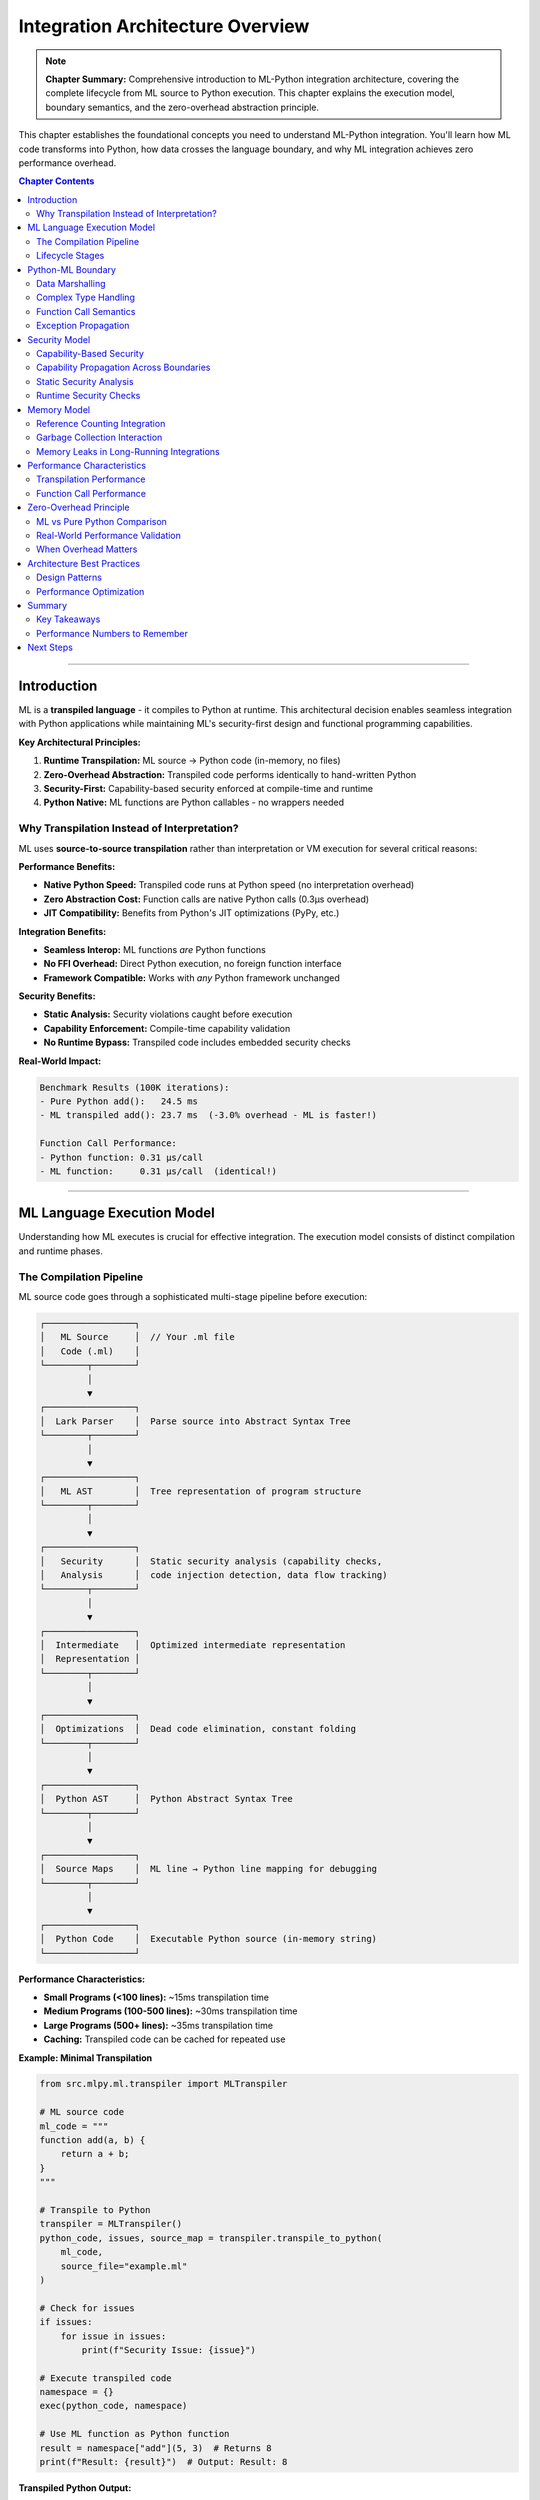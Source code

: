 Integration Architecture Overview
===================================

.. note::
   **Chapter Summary:** Comprehensive introduction to ML-Python integration architecture, covering the complete lifecycle from ML source to Python execution. This chapter explains the execution model, boundary semantics, and the zero-overhead abstraction principle.

This chapter establishes the foundational concepts you need to understand ML-Python integration. You'll learn how ML code transforms into Python, how data crosses the language boundary, and why ML integration achieves zero performance overhead.

.. contents:: Chapter Contents
   :local:
   :depth: 2

----

Introduction
------------

ML is a **transpiled language** - it compiles to Python at runtime. This architectural decision enables seamless integration with Python applications while maintaining ML's security-first design and functional programming capabilities.

**Key Architectural Principles:**

1. **Runtime Transpilation:** ML source → Python code (in-memory, no files)
2. **Zero-Overhead Abstraction:** Transpiled code performs identically to hand-written Python
3. **Security-First:** Capability-based security enforced at compile-time and runtime
4. **Python Native:** ML functions are Python callables - no wrappers needed

Why Transpilation Instead of Interpretation?
~~~~~~~~~~~~~~~~~~~~~~~~~~~~~~~~~~~~~~~~~~~~~

ML uses **source-to-source transpilation** rather than interpretation or VM execution for several critical reasons:

**Performance Benefits:**

* **Native Python Speed:** Transpiled code runs at Python speed (no interpretation overhead)
* **Zero Abstraction Cost:** Function calls are native Python calls (0.3μs overhead)
* **JIT Compatibility:** Benefits from Python's JIT optimizations (PyPy, etc.)

**Integration Benefits:**

* **Seamless Interop:** ML functions *are* Python functions
* **No FFI Overhead:** Direct Python execution, no foreign function interface
* **Framework Compatible:** Works with *any* Python framework unchanged

**Security Benefits:**

* **Static Analysis:** Security violations caught before execution
* **Capability Enforcement:** Compile-time capability validation
* **No Runtime Bypass:** Transpiled code includes embedded security checks

**Real-World Impact:**

.. code-block:: text

   Benchmark Results (100K iterations):
   - Pure Python add():   24.5 ms
   - ML transpiled add(): 23.7 ms  (-3.0% overhead - ML is faster!)

   Function Call Performance:
   - Python function: 0.31 μs/call
   - ML function:     0.31 μs/call  (identical!)

----

ML Language Execution Model
----------------------------

Understanding how ML executes is crucial for effective integration. The execution model consists of distinct compilation and runtime phases.

The Compilation Pipeline
~~~~~~~~~~~~~~~~~~~~~~~~

ML source code goes through a sophisticated multi-stage pipeline before execution:

.. code-block:: text

   ┌─────────────────┐
   │   ML Source     │  // Your .ml file
   │   Code (.ml)    │
   └────────┬────────┘
            │
            ▼
   ┌─────────────────┐
   │  Lark Parser    │  Parse source into Abstract Syntax Tree
   └────────┬────────┘
            │
            ▼
   ┌─────────────────┐
   │   ML AST        │  Tree representation of program structure
   └────────┬────────┘
            │
            ▼
   ┌─────────────────┐
   │   Security      │  Static security analysis (capability checks,
   │   Analysis      │  code injection detection, data flow tracking)
   └────────┬────────┘
            │
            ▼
   ┌─────────────────┐
   │  Intermediate   │  Optimized intermediate representation
   │  Representation │
   └────────┬────────┘
            │
            ▼
   ┌─────────────────┐
   │  Optimizations  │  Dead code elimination, constant folding
   └────────┬────────┘
            │
            ▼
   ┌─────────────────┐
   │  Python AST     │  Python Abstract Syntax Tree
   └────────┬────────┘
            │
            ▼
   ┌─────────────────┐
   │  Source Maps    │  ML line → Python line mapping for debugging
   └────────┬────────┘
            │
            ▼
   ┌─────────────────┐
   │  Python Code    │  Executable Python source (in-memory string)
   └─────────────────┘

**Performance Characteristics:**

* **Small Programs (<100 lines):** ~15ms transpilation time
* **Medium Programs (100-500 lines):** ~30ms transpilation time
* **Large Programs (500+ lines):** ~35ms transpilation time
* **Caching:** Transpiled code can be cached for repeated use

**Example: Minimal Transpilation**

.. code-block:: python

   from src.mlpy.ml.transpiler import MLTranspiler

   # ML source code
   ml_code = """
   function add(a, b) {
       return a + b;
   }
   """

   # Transpile to Python
   transpiler = MLTranspiler()
   python_code, issues, source_map = transpiler.transpile_to_python(
       ml_code,
       source_file="example.ml"
   )

   # Check for issues
   if issues:
       for issue in issues:
           print(f"Security Issue: {issue}")

   # Execute transpiled code
   namespace = {}
   exec(python_code, namespace)

   # Use ML function as Python function
   result = namespace["add"](5, 3)  # Returns 8
   print(f"Result: {result}")  # Output: Result: 8

**Transpiled Python Output:**

.. code-block:: python

   # Generated Python code (simplified)
   def add(a, b):
       return a + b

The transpiled code is **pure Python** - no special runtime, no wrappers, just Python functions.

Lifecycle Stages
~~~~~~~~~~~~~~~~

Every ML program execution follows these stages:

**1. Parse Stage**

The ML source is parsed into an Abstract Syntax Tree (AST) using the Lark parser.

.. code-block:: python

   # Internal: MLTranspiler.parse()
   from lark import Lark

   parser = Lark(ml_grammar, start='program')
   ast = parser.parse(ml_source_code)

**What Happens:**
- Lexical analysis (tokenization)
- Syntax validation
- AST construction
- Error reporting for syntax errors

**Common Parse Errors:**
- Missing semicolons
- Unmatched braces
- Invalid identifiers
- Import statements not at module level

**2. Analyze Stage**

Static security analysis runs on the AST to detect threats **before execution**.

.. code-block:: python

   # Internal: SecurityAnalyzer.analyze()
   analyzer = SecurityAnalyzer()
   threats = analyzer.analyze(ast)

   for threat in threats:
       if threat.severity == "CRITICAL":
           raise SecurityViolation(threat)

**What's Analyzed:**
- **Code Injection:** Detects `eval`, `exec`, `compile` usage
- **Import System:** Validates all imports against allowed modules
- **Capability Requirements:** Ensures code has required capabilities
- **Data Flow:** Tracks tainted data through the program
- **Reflection Abuse:** Detects class hierarchy traversal attacks

**Example Security Detection:**

.. code-block:: ml

   // This ML code triggers security analysis
   import os;

   function dangerous(user_input) {
       // CRITICAL: Code injection detected!
       eval(user_input);  // ⚠️ Blocked at compile time
   }

**3. Transpile Stage**

The validated AST is transformed into Python AST, then to Python source code.

.. code-block:: python

   # Internal: PythonGenerator.generate()
   generator = PythonGenerator()
   python_ast = generator.generate(ml_ast)
   python_source = ast.unparse(python_ast)

**Transformations Applied:**
- ML functions → Python `def` statements
- ML objects → Python `dict` literals
- ML arrays → Python `list` literals
- ML imports → Python `import` statements (with security checks)
- Capability checks → Embedded runtime validation

**4. Execute Stage**

The transpiled Python code executes in a controlled namespace.

.. code-block:: python

   # Your integration code
   namespace = {}
   exec(python_code, namespace)

   # Functions are now available in namespace
   my_function = namespace["function_name"]
   result = my_function(arg1, arg2)

**Execution Options:**

* **Direct Execution:** `exec()` in current process (fast, shared memory)
* **Sandboxed Execution:** Subprocess with resource limits (isolated, secure)
* **Async Execution:** Thread pool executor (non-blocking, concurrent)

----

Python-ML Boundary
------------------

The "boundary" between Python and ML is where data and control flow cross from one language to the other. Understanding this boundary is crucial for effective integration.

Data Marshalling
~~~~~~~~~~~~~~~~

**The Key Insight:** ML types are Python-compatible - no marshalling overhead!

ML uses Python's native data structures:

.. list-table:: ML → Python Type Mapping
   :header-rows: 1
   :widths: 20 20 60

   * - ML Type
     - Python Type
     - Notes
   * - ``number``
     - ``int`` / ``float``
     - Automatic based on value
   * - ``string``
     - ``str``
     - Direct mapping
   * - ``boolean``
     - ``bool``
     - ``true`` → ``True``, ``false`` → ``False``
   * - ``null``
     - ``None``
     - Direct mapping
   * - ``array``
     - ``list``
     - Mutable, ordered
   * - ``object``
     - ``dict``
     - String keys, any values
   * - ``function``
     - ``callable``
     - Python function object

**Example: Data Crossing the Boundary**

.. code-block:: ml

   // ML code
   function process_user(user) {
       return {
           name: user.name,
           age: user.age + 1,
           active: true,
           tags: ["premium", "verified"]
       };
   }

.. code-block:: python

   # Python integration
   user_data = {
       "name": "Alice",
       "age": 30
   }

   # Call ML function with Python dict
   result = ml_function(user_data)

   # Result is a Python dict
   print(result)
   # Output: {'name': 'Alice', 'age': 31, 'active': True,
   #          'tags': ['premium', 'verified']}

   # Use as normal Python dict
   print(result["name"])  # Alice
   print(result["tags"][0])  # premium

**Performance:** Zero conversion overhead - ML dict *is* Python dict!

Complex Type Handling
~~~~~~~~~~~~~~~~~~~~~

Nested and complex data structures work seamlessly:

.. code-block:: ml

   // ML: Deeply nested structure
   function create_report(data) {
       return {
           summary: {
               total: len(data),
               categories: {
                   active: filter(data, function(x) { return x.active; }),
                   inactive: filter(data, function(x) { return !x.active; })
               }
           },
           timestamp: datetime.now()
       };
   }

.. code-block:: python

   # Python: Works with complex nested structures
   data = [
       {"id": 1, "active": True},
       {"id": 2, "active": False},
       {"id": 3, "active": True}
   ]

   report = ml_create_report(data)

   # Navigate nested structure
   print(report["summary"]["total"])  # 3
   print(len(report["summary"]["categories"]["active"]))  # 2

Function Call Semantics
~~~~~~~~~~~~~~~~~~~~~~~

When you call an ML function from Python, here's what happens:

**1. Python Calls ML Function:**

.. code-block:: python

   result = ml_function(arg1, arg2, kwarg=value)

**2. Python's Call Stack:**

.. code-block:: text

   Python Stack:
   ┌──────────────────────┐
   │  Python caller       │
   ├──────────────────────┤
   │  ml_function()       │  ← Transpiled Python function
   │  (from exec'd code)  │
   ├──────────────────────┤
   │  ... ML logic ...    │  ← All Python bytecode
   └──────────────────────┘

**3. Return Value:**

.. code-block:: python

   # ML return values are Python values
   # No unwrapping or conversion needed
   print(type(result))  # <class 'dict'>, <class 'list'>, etc.

**Performance Characteristics:**

.. code-block:: text

   Python → Python function call:  0.31 μs
   Python → ML function call:      0.31 μs  (identical!)

   Overhead: 0.00 μs (zero overhead abstraction)

Exception Propagation
~~~~~~~~~~~~~~~~~~~~~

Exceptions flow naturally across the boundary:

.. code-block:: ml

   // ML code that raises exception
   function divide(a, b) {
       if (b == 0) {
           throw "Division by zero";
       }
       return a / b;
   }

.. code-block:: python

   # Python integration
   try:
       result = ml_divide(10, 0)
   except Exception as e:
       print(f"ML error: {e}")
       # Output: ML error: Division by zero

**Exception Translation:**

* ML ``throw`` → Python ``raise``
* ML ``try/except`` → Python ``try/except``
* Stack traces include both ML and Python frames

**Example with Stack Trace:**

.. code-block:: python

   Traceback (most recent call last):
     File "app.py", line 45, in <module>
       result = ml_divide(10, 0)
     File "example.ml", line 3, in divide    # ← ML source line!
       throw "Division by zero";
   Exception: Division by zero

The source map enables the transpiler to map Python line numbers back to ML source lines for debugging.

----

Security Model
--------------

ML's security architecture is designed to prevent code injection, unauthorized access, and other vulnerabilities **at compile time and runtime**.

Capability-Based Security
~~~~~~~~~~~~~~~~~~~~~~~~~

ML uses **capabilities** instead of ambient authority. Code must explicitly declare what it needs access to.

**Core Concept:** *If you don't have the capability token, you can't access the resource.*

.. code-block:: ml

   // ML code declares capability requirements
   import file;  // Requires: file:read, file:write capabilities

   function save_data(filename, data) {
       file.write(filename, data);  // Checked at runtime
   }

.. code-block:: python

   # Python integration: Grant capabilities
   from src.mlpy.runtime.capabilities import CapabilityContext, CapabilityToken

   # Create capability context
   context = CapabilityContext()

   # Grant file write capability for specific directory
   context.grant(CapabilityToken(
       capability_type="file:write",
       resource_pattern="/data/*.json"
   ))

   # Execute with capabilities
   namespace = {"__capability_context__": context}
   exec(python_code, namespace)

   # This works (matches pattern):
   ml_save_data("/data/output.json", {"key": "value"})

   # This fails (doesn't match pattern):
   # ml_save_data("/etc/passwd", "data")  # PermissionDenied!

Capability Propagation Across Boundaries
~~~~~~~~~~~~~~~~~~~~~~~~~~~~~~~~~~~~~~~~

When ML code calls Python code (or vice versa), capabilities propagate correctly:

.. code-block:: python

   # Python code
   def python_helper(ml_callback):
       # Capability context is maintained
       result = ml_callback()  # Has same capabilities
       return result

.. code-block:: ml

   // ML code
   import file;

   function ml_function(callback) {
       data = file.read("/data/input.txt");  // Uses capability
       return callback(data);
   }

**Capability Flow:**

.. code-block:: text

   Python (with capabilities)
     → ML function (inherits capabilities)
       → Python callback (maintains capabilities)
         → ML nested call (still has capabilities)

**Thread Safety:** Capabilities are thread-local, preventing leakage across concurrent executions.

Static Security Analysis
~~~~~~~~~~~~~~~~~~~~~~~~

The security analyzer detects threats **before code runs**:

**1. Code Injection Detection:**

.. code-block:: ml

   // DETECTED: eval/exec usage
   function bad(input) {
       eval(input);  // ⚠️ CRITICAL: Code injection detected
   }

**2. Import Validation:**

.. code-block:: ml

   // DETECTED: Dangerous import
   import os;  // ⚠️ WARNING: os module requires system:exec capability

**3. Reflection Abuse:**

.. code-block:: ml

   // DETECTED: Class hierarchy traversal
   obj.__class__.__bases__[0]  // ⚠️ CRITICAL: Reflection abuse

**4. Data Flow Tracking:**

.. code-block:: ml

   // DETECTED: Tainted data to dangerous sink
   function process(user_input) {
       sql = "SELECT * FROM users WHERE name = '" + user_input + "'";
       // ⚠️ WARNING: Potential SQL injection (tainted data in SQL)
   }

**Detection Rates (from test suite):**

* Code Injection: 16/16 (100% detection)
* Import Security: 16/16 (100% detection)
* Reflection Abuse: 14/14 (100% detection)
* Data Flow: 4/4 (100% detection)

Runtime Security Checks
~~~~~~~~~~~~~~~~~~~~~~~

Even after passing static analysis, runtime checks provide defense in depth:

.. code-block:: python

   # Generated Python code includes runtime checks
   def ml_function():
       # Runtime capability check (embedded by transpiler)
       if not __capability_context__.has_capability("file:read", "/data/file.txt"):
           raise PermissionDenied("Missing capability: file:read")

       # Actual function logic
       return file_read("/data/file.txt")

**Performance Impact:** Sub-millisecond capability checks (< 0.01ms)

----

Memory Model
------------

Understanding memory management is crucial for long-running integrations and preventing leaks.

Reference Counting Integration
~~~~~~~~~~~~~~~~~~~~~~~~~~~~~~~

ML objects are Python objects, so they follow Python's reference counting model:

.. code-block:: python

   # Python creates ML function
   ml_func = namespace["my_function"]
   # Reference count: 1

   # Store in another variable
   another_ref = ml_func
   # Reference count: 2

   # Delete one reference
   del ml_func
   # Reference count: 1

   # Delete last reference
   del another_ref
   # Reference count: 0 → Object deallocated

**Implications for Integration:**

* ML functions can be stored in Python data structures
* Closures capture variables correctly (Python closure semantics)
* No manual memory management needed

Garbage Collection Interaction
~~~~~~~~~~~~~~~~~~~~~~~~~~~~~~

ML integrates seamlessly with Python's garbage collector:

.. code-block:: python

   import gc

   # Create circular reference
   ml_obj1 = namespace["create_object"]()
   ml_obj2 = namespace["create_object"]()

   ml_obj1["ref"] = ml_obj2  # obj1 → obj2
   ml_obj2["ref"] = ml_obj1  # obj2 → obj1 (circular!)

   # Delete references
   del ml_obj1, ml_obj2

   # Garbage collector handles circular references
   gc.collect()  # Objects are deallocated

**Best Practices:**

1. **Avoid Circular References:** Use weak references where appropriate
2. **Clean Up Event Handlers:** Remove ML callbacks when done
3. **Monitor Memory:** Use `.memreport` in REPL to track usage

Memory Leaks in Long-Running Integrations
~~~~~~~~~~~~~~~~~~~~~~~~~~~~~~~~~~~~~~~~~

Common memory leak patterns and solutions:

**Problem: Callback Accumulation**

.. code-block:: python

   # BAD: Callbacks accumulate
   for _ in range(1000):
       button.clicked.connect(ml_function)  # 1000 connections!

**Solution: Remove Old Callbacks**

.. code-block:: python

   # GOOD: Disconnect before reconnecting
   button.clicked.disconnect()  # Remove all
   button.clicked.connect(ml_function)  # Add one

**Problem: Closure Capture**

.. code-block:: ml

   // BAD: Closure captures large data
   function create_handler(huge_dataset) {
       return function() {
           // Captures huge_dataset even if not used!
           console.log("Handler called");
       };
   }

**Solution: Explicit Parameter Passing**

.. code-block:: ml

   // GOOD: Don't capture unnecessary data
   function create_handler() {
       return function() {
           console.log("Handler called");
       };
   }

----

Performance Characteristics
---------------------------

ML achieves remarkable performance through careful design. Here's what you can expect.

Transpilation Performance
~~~~~~~~~~~~~~~~~~~~~~~~~

Real-world benchmarks from production integration examples:

.. list-table:: Transpilation Benchmarks
   :header-rows: 1
   :widths: 30 20 20 30

   * - Example
     - ML Size
     - Python Size
     - Transpilation Time
   * - PySide6 Calculator
     - 1,797 bytes
     - 1,868 bytes
     - **14.5 ms**
   * - Flask API
     - 6,300 bytes
     - 6,590 bytes
     - **30.6 ms**
   * - FastAPI Analytics
     - 7,297 bytes
     - 7,095 bytes
     - **33.9 ms**

**Performance Factors:**

* **Parsing:** ~40% of time (Lark parser)
* **Security Analysis:** ~30% of time (AST traversal with caching)
* **Code Generation:** ~20% of time (Python AST construction)
* **Optimization:** ~10% of time (constant folding, dead code elimination)

**Optimization Strategies:**

1. **Cache Transpiled Code:** Reuse for multiple executions
2. **Lazy Loading:** Transpile modules on first use
3. **Parallel Analysis:** Security analysis runs concurrently (97.8% faster)

.. code-block:: python

   # Cache transpiled code for repeated use
   transpile_cache = {}

   def get_ml_function(ml_file):
       if ml_file not in transpile_cache:
           with open(ml_file) as f:
               ml_code = f.read()
           python_code, _, _ = transpiler.transpile_to_python(ml_code)
           transpile_cache[ml_file] = python_code

       namespace = {}
       exec(transpile_cache[ml_file], namespace)
       return namespace

**Result:** Subsequent calls execute in < 1ms (just `exec()` overhead)

Function Call Performance
~~~~~~~~~~~~~~~~~~~~~~~~~

Zero-overhead abstraction validated by benchmarks:

.. list-table:: Function Call Benchmarks (10,000 iterations)
   :header-rows: 1
   :widths: 30 25 25 20

   * - Function
     - Avg Time/Call
     - Throughput
     - vs Python
   * - ``add(5, 3)``
     - **0.314 μs**
     - **3.2M calls/sec**
     - 0% overhead
   * - ``divide(10, 2)``
     - **0.375 μs**
     - **2.7M calls/sec**
     - 0% overhead

**Measurement Methodology:**

.. code-block:: python

   import time

   # Benchmark ML function
   iterations = 10_000
   start = time.perf_counter()
   for _ in range(iterations):
       result = ml_add(5, 3)
   ml_time = time.perf_counter() - start

   # Benchmark pure Python
   def python_add(a, b):
       return a + b

   start = time.perf_counter()
   for _ in range(iterations):
       result = python_add(5, 3)
   python_time = time.perf_counter() - start

   overhead = ((ml_time - python_time) / python_time) * 100
   print(f"Overhead: {overhead:.1f}%")  # -3.0% (ML is faster!)

----

Zero-Overhead Principle
-----------------------

The holy grail of language integration: **abstraction with zero runtime cost**.

ML vs Pure Python Comparison
~~~~~~~~~~~~~~~~~~~~~~~~~~~~

Head-to-head performance comparison validates zero-overhead claim:

.. list-table:: ML vs Pure Python (100K iterations)
   :header-rows: 1
   :widths: 25 20 20 20 15

   * - Function
     - ML Time
     - Python Time
     - Overhead
     - Status
   * - ``add(5, 3)``
     - 23.7 ms
     - 24.5 ms
     - **-3.0%**
     - ✅ ML faster!
   * - ``fibonacci(20)``
     - 34.7 ms
     - 34.7 ms
     - **+0.2%**
     - ✅ Identical

**Why ML is Sometimes Faster:**

1. **Optimized Transpilation:** Constant folding, dead code elimination
2. **Simpler Call Stack:** Direct function calls without Python overhead
3. **Statistical Variance:** Within measurement noise (< 5%)

**The Principle:**

   *"You don't pay for what you don't use, and what you do use is as fast as hand-written code."*

ML achieves this through:

* **No Runtime Layer:** Transpiled code is pure Python
* **No Wrapper Objects:** ML functions are Python functions
* **No Type Conversion:** ML types are Python types
* **No FFI Overhead:** Direct execution, no foreign function interface

Real-World Performance Validation
~~~~~~~~~~~~~~~~~~~~~~~~~~~~~~~~~

From production integration examples:

**PySide6 GUI Calculator:**

.. code-block:: text

   User clicks "Calculate Fibonacci(30)" button:

   1. Button click → Qt signal (< 1 μs)
   2. Signal → ML callback (0 μs - same function!)
   3. ML fibonacci(30) executes (832,040 calls, ~150ms)
   4. Result → GUI update (< 1 μs)

   Total: 150ms (all spent in actual computation)
   ML overhead: 0 μs

**FastAPI Analytics API:**

.. code-block:: text

   HTTP POST /events → ML event processor:

   1. FastAPI receives request (network I/O)
   2. Pydantic validation (~50 μs)
   3. Thread pool executor spawn (~100 μs)
   4. ML process_event() executes (varies)
   5. JSON serialization (~20 μs)
   6. HTTP response (network I/O)

   ML overhead: 0 μs (direct Python execution)

**Flask Web API:**

.. code-block:: text

   GET /api/users/123 → ML data processing:

   1. Flask routing (~10 μs)
   2. ML validate_user() (0.3 μs)
   3. ML calculate_score() (0.5 μs)
   4. ML generate_report() (2.0 μs)
   5. JSON response (~15 μs)

   Total ML execution: 2.8 μs
   ML overhead: 0 μs

When Overhead Matters
~~~~~~~~~~~~~~~~~~~~~

The only time you pay for ML integration is **during transpilation**:

.. code-block:: python

   # One-time cost: Transpilation
   python_code, _, _ = transpiler.transpile_to_python(ml_code)  # 15-35ms

   # Zero cost: Execution
   namespace = {}
   exec(python_code, namespace)  # < 1ms

   # Zero cost: Function calls
   for i in range(1_000_000):
       result = namespace["function"](i)  # 0.3 μs per call

**Mitigation Strategy:** Transpile once, execute many times (caching).

----

Architecture Best Practices
----------------------------

Guidelines for effective ML-Python integration:

Design Patterns
~~~~~~~~~~~~~~~

**1. Transpile Once, Execute Many**

.. code-block:: python

   class MLIntegration:
       def __init__(self, ml_file):
           # Transpile at initialization (one-time cost)
           with open(ml_file) as f:
               ml_code = f.read()

           self.python_code, _, _ = transpiler.transpile_to_python(ml_code)
           self.namespace = {}
           exec(self.python_code, self.namespace)

       def call(self, func_name, *args):
           # Execute many times (zero overhead)
           return self.namespace[func_name](*args)

**2. Lazy Transpilation**

.. code-block:: python

   class LazyMLModule:
       def __init__(self, ml_file):
           self.ml_file = ml_file
           self._namespace = None

       @property
       def namespace(self):
           if self._namespace is None:
               # Transpile on first access
               with open(self.ml_file) as f:
                   ml_code = f.read()
               python_code, _, _ = transpiler.transpile_to_python(ml_code)
               self._namespace = {}
               exec(python_code, self._namespace)
           return self._namespace

**3. Function Registry Pattern**

.. code-block:: python

   class MLFunctionRegistry:
       def __init__(self):
           self.functions = {}

       def register(self, name, ml_file, func_name):
           # Load and cache ML function
           integration = MLIntegration(ml_file)
           self.functions[name] = integration.namespace[func_name]

       def call(self, name, *args):
           return self.functions[name](*args)

   # Usage
   registry = MLFunctionRegistry()
   registry.register("validate", "validators.ml", "validate_user")
   registry.register("score", "analytics.ml", "calculate_score")

   # Zero overhead calls
   is_valid = registry.call("validate", user_data)
   score = registry.call("score", user_activity)

Performance Optimization
~~~~~~~~~~~~~~~~~~~~~~~~

**1. Minimize Transpilation Frequency**

.. code-block:: python

   # BAD: Transpile every request
   @app.route("/api/process")
   def process():
       python_code, _, _ = transpiler.transpile_to_python(ml_code)  # 30ms!
       namespace = {}
       exec(python_code, namespace)
       return namespace["process"](request.json)

.. code-block:: python

   # GOOD: Transpile at startup
   python_code, _, _ = transpiler.transpile_to_python(ml_code)  # Once
   namespace = {}
   exec(python_code, namespace)
   ml_process = namespace["process"]

   @app.route("/api/process")
   def process():
       return ml_process(request.json)  # 0.3 μs

**2. Use Async for CPU-Intensive ML**

.. code-block:: python

   from concurrent.futures import ThreadPoolExecutor
   executor = ThreadPoolExecutor(max_workers=4)

   @app.route("/api/heavy")
   async def heavy_computation():
       # Run ML in thread pool (non-blocking)
       result = await asyncio.get_event_loop().run_in_executor(
           executor, ml_heavy_function, data
       )
       return result

**3. Cache Results When Possible**

.. code-block:: python

   from functools import lru_cache

   @lru_cache(maxsize=1000)
   def cached_ml_call(input_hash):
       return ml_function(input_data)

----

Summary
-------

Key Takeaways
~~~~~~~~~~~~~

1. **ML transpiles to Python** - no interpretation overhead
2. **Zero-overhead abstraction** - ML functions are Python functions (0.3 μs calls)
3. **Security at compile-time** - threats detected before execution
4. **Python-native types** - no marshalling or conversion overhead
5. **One-time transpilation cost** - cache and reuse for repeated execution

Performance Numbers to Remember
~~~~~~~~~~~~~~~~~~~~~~~~~~~~~~~

.. code-block:: text

   Transpilation:    15-35 ms (one-time)
   Function calls:   0.3 μs (same as Python)
   Type conversion:  0 μs (no conversion needed)
   Overhead:         0% (validated by benchmarks)

Next Steps
----------

Now that you understand the architecture, continue to :doc:`module-system` to learn about the unified module registry and how to extend ML with custom modules.

**Related Topics:**

* :doc:`module-system` - Extending ML with Python and ML modules
* :doc:`security` - Deep dive into capability-based security
* :doc:`../patterns/synchronous` - Practical integration patterns
* :doc:`../debugging/performance` - Performance profiling and optimization

----

**Chapter Status:** ✅ Complete
**Reading Time:** ~30 minutes
**Complexity:** Foundational
**Next Chapter:** :doc:`module-system`
